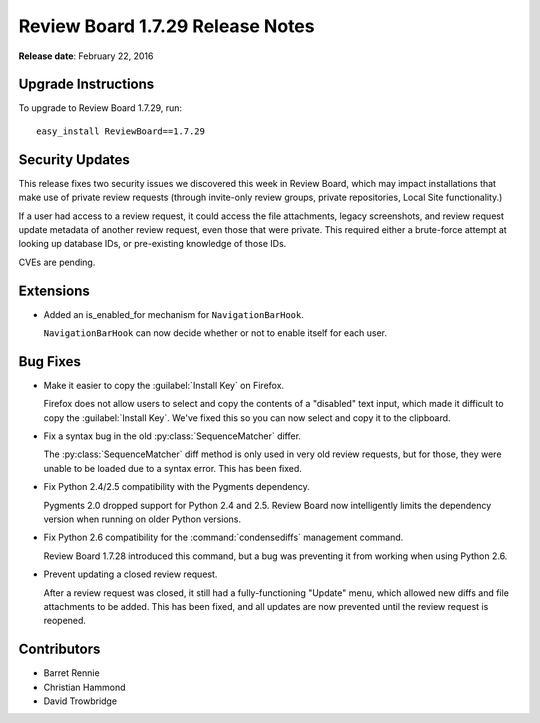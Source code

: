 =================================
Review Board 1.7.29 Release Notes
=================================

**Release date**: February 22, 2016


Upgrade Instructions
====================

To upgrade to Review Board 1.7.29, run::

    easy_install ReviewBoard==1.7.29


Security Updates
================

This release fixes two security issues we discovered this week in Review
Board, which may impact installations that make use of private review requests
(through invite-only review groups, private repositories, Local Site
functionality.)

If a user had access to a review request, it could access the file
attachments, legacy screenshots, and review request update metadata of another
review request, even those that were private. This required either a
brute-force attempt at looking up database IDs, or pre-existing knowledge of
those IDs.

CVEs are pending.


Extensions
==========

* Added an is_enabled_for mechanism for ``NavigationBarHook``.

  ``NavigationBarHook`` can now decide whether or not to enable itself for
  each user.


Bug Fixes
=========

* Make it easier to copy the :guilabel:`Install Key` on Firefox.

  Firefox does not allow users to select and copy the contents of a "disabled"
  text input, which made it difficult to copy the :guilabel:`Install Key`.
  We've fixed this so you can now select and copy it to the clipboard.

* Fix a syntax bug in the old :py:class:`SequenceMatcher` differ.

  The :py:class:`SequenceMatcher` diff method is only used in very old review
  requests, but for those, they were unable to be loaded due to a syntax error.
  This has been fixed.

* Fix Python 2.4/2.5 compatibility with the Pygments dependency.

  Pygments 2.0 dropped support for Python 2.4 and 2.5. Review Board now
  intelligently limits the dependency version when running on older Python
  versions.

* Fix Python 2.6 compatibility for the :command:`condensediffs` management
  command.

  Review Board 1.7.28 introduced this command, but a bug was preventing it from
  working when using Python 2.6.

* Prevent updating a closed review request.

  After a review request was closed, it still had a fully-functioning "Update"
  menu, which allowed new diffs and file attachments to be added. This has been
  fixed, and all updates are now prevented until the review request is
  reopened.


Contributors
============

* Barret Rennie
* Christian Hammond
* David Trowbridge
